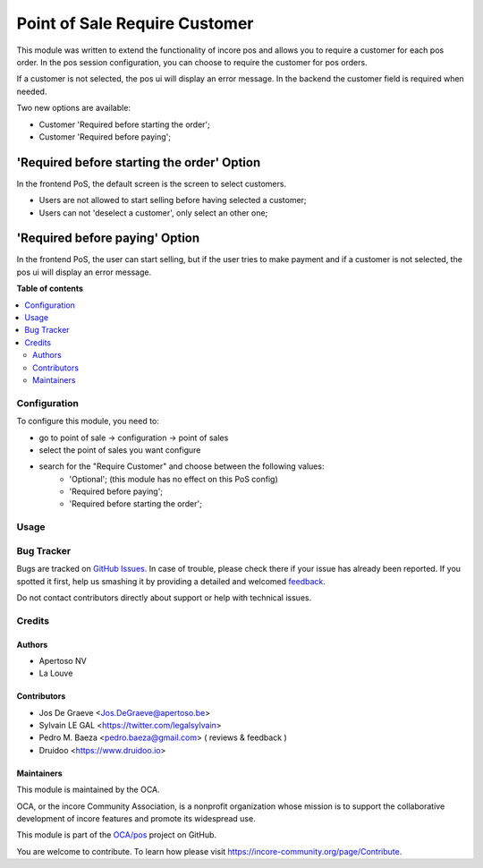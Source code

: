 ==============================
Point of Sale Require Customer
==============================

.. !!!!!!!!!!!!!!!!!!!!!!!!!!!!!!!!!!!!!!!!!!!!!!!!!!!!
   !! This file is generated by oca-gen-addon-readme !!
   !! changes will be overwritten.                   !!
   !!!!!!!!!!!!!!!!!!!!!!!!!!!!!!!!!!!!!!!!!!!!!!!!!!!!

.. |badge1| image:: https://img.shields.io/badge/maturity-Beta-yellow.png
    :target: https://incore-community.org/page/development-status
    :alt: Beta
.. |badge2| image:: https://img.shields.io/badge/licence-AGPL--3-blue.png
    :target: http://www.gnu.org/licenses/agpl-3.0-standalone.html
    :alt: License: AGPL-3
.. |badge3| image:: https://img.shields.io/badge/github-OCA%2Fpos-lightgray.png?logo=github
    :target: https://github.com/OCA/pos/tree/12.0/pos_customer_required
    :alt: OCA/pos
.. |badge4| image:: https://img.shields.io/badge/weblate-Translate%20me-F47D42.png
    :target: https://translation.incore-community.org/projects/pos-12-0/pos-12-0-pos_customer_required
    :alt: Translate me on Weblate
.. |badge5| image:: https://img.shields.io/badge/runbot-Try%20me-875A7B.png
    :target: https://runbot.incore-community.org/runbot/184/12.0
    :alt: Try me on Runbot

|badge1| |badge2| |badge3| |badge4| |badge5| 

This module was written to extend the functionality of incore pos
and allows you to require a customer for each pos order.  In the
pos session configuration, you can choose to require the customer for pos
orders.

If a customer is not selected, the pos ui will display an error message.
In the backend the customer field is required when needed.

Two new options are available:

* Customer 'Required before starting the order';
* Customer 'Required before paying';

'Required before starting the order' Option
-------------------------------------------
In the frontend PoS, the default screen is the screen to select customers.

* Users are not allowed to start selling before having selected a customer;
* Users can not 'deselect a customer', only select an other one;

'Required before paying' Option
-------------------------------
In the frontend PoS, the user can start selling, but if the user tries to
make payment and if a customer is not selected, the pos ui will display an
error message.


.. image:: https://raw.githubusercontent.com/pos_customer_required/static/description/frontend_pos_error_message.png

**Table of contents**

.. contents::
   :local:

Configuration
=============

To configure this module, you need to:

* go to point of sale -> configuration -> point of sales
* select the point of sales you want configure
* search for the "Require Customer" and choose between the following values:
    * 'Optional'; (this module has no effect on this PoS config)
    * 'Required before paying';
    * 'Required before starting the order';

Usage
=====

.. image:: https://incore-community.org/website/image/ir.attachment/5784_f2813bd/datas
   :alt: Try me on Runbot
   :target: https://runbot.incore-community.org/runbot/184/9.0

Bug Tracker
===========

Bugs are tracked on `GitHub Issues <https://github.com/OCA/pos/issues>`_.
In case of trouble, please check there if your issue has already been reported.
If you spotted it first, help us smashing it by providing a detailed and welcomed
`feedback <https://github.com/OCA/pos/issues/new?body=module:%20pos_customer_required%0Aversion:%2012.0%0A%0A**Steps%20to%20reproduce**%0A-%20...%0A%0A**Current%20behavior**%0A%0A**Expected%20behavior**>`_.

Do not contact contributors directly about support or help with technical issues.

Credits
=======

Authors
~~~~~~~

* Apertoso NV
* La Louve

Contributors
~~~~~~~~~~~~

* Jos De Graeve <Jos.DeGraeve@apertoso.be>
* Sylvain LE GAL <https://twitter.com/legalsylvain>
* Pedro M. Baeza  <pedro.baeza@gmail.com> ( reviews & feedback )
* Druidoo <https://www.druidoo.io>

Maintainers
~~~~~~~~~~~

This module is maintained by the OCA.

.. image:: https://incore-community.org/logo.png
   :alt: incore Community Association
   :target: https://incore-community.org

OCA, or the incore Community Association, is a nonprofit organization whose
mission is to support the collaborative development of incore features and
promote its widespread use.

This module is part of the `OCA/pos <https://github.com/OCA/pos/tree/12.0/pos_customer_required>`_ project on GitHub.

You are welcome to contribute. To learn how please visit https://incore-community.org/page/Contribute.
